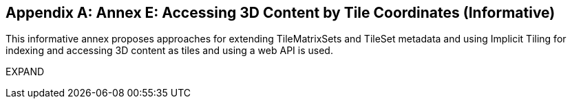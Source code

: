 [appendix,obligation="informative"]
[[appendix_e]]
[[annex_e]]
:numbered:
== Annex E: Accessing 3D Content by Tile Coordinates (Informative)
:!numbered:
This informative annex proposes approaches for extending TileMatrixSets and TileSet metadata and using Implicit Tiling for indexing and accessing 3D content as tiles and using a web API is used.

EXPAND
